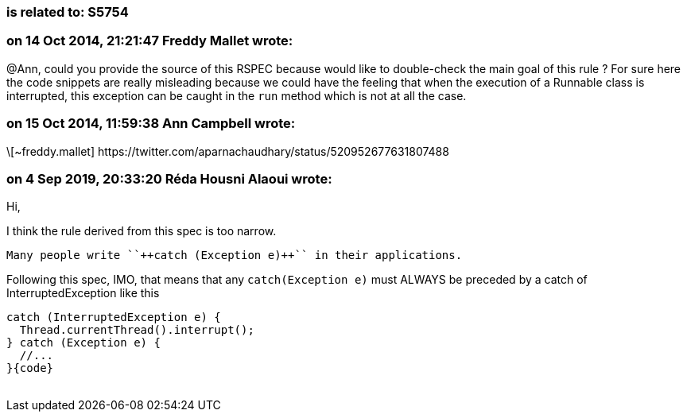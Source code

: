 === is related to: S5754

=== on 14 Oct 2014, 21:21:47 Freddy Mallet wrote:
@Ann, could you provide the source of this RSPEC because would like to double-check the main goal of this rule ? For sure here the code snippets are really misleading because we could have the feeling that when the execution of a Runnable class is interrupted, this exception can be caught in the ``++run++`` method which is not at all the case. 

=== on 15 Oct 2014, 11:59:38 Ann Campbell wrote:
\[~freddy.mallet] \https://twitter.com/aparnachaudhary/status/520952677631807488

=== on 4 Sep 2019, 20:33:20 Réda Housni Alaoui wrote:
Hi,


I think the rule derived from this spec is too narrow.

 Many people write ``++catch (Exception e)++`` in their applications.


Following this spec, IMO, that means that any ``++catch(Exception e)++`` must ALWAYS be preceded by a catch of InterruptedException like this

----
catch (InterruptedException e) {
  Thread.currentThread().interrupt();
} catch (Exception e) {
  //...
}{code}
 
----

